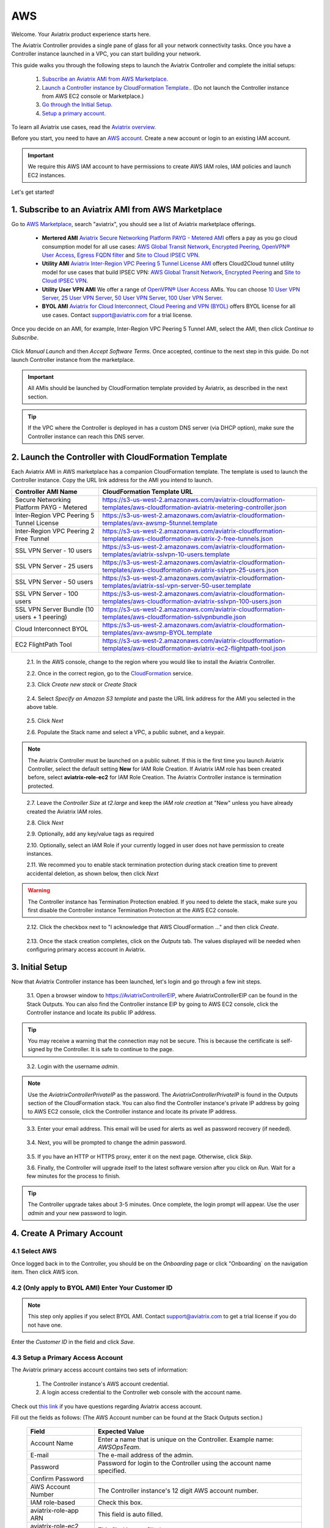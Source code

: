 .. meta::
    :description: Install the Aviatrix Controller, 2 Gateways, and setup peering in AWS
    :keywords: Aviatrix, AWS, Global Transit Network, AWS VPC Peering, VPC Peering, Egress Control, Egress firewall, OpenVPN, SSL VPN


==================================================================
AWS
==================================================================


Welcome. Your Aviatrix product experience starts here. 

The Aviatrix Controller provides a single pane of glass for all your network connectivity tasks. Once you have a Controller instance launched in a VPC, you can start building your network. 

This guide walks you through the following steps to launch the Aviatrix Controller and complete the initial setups:

 1. `Subscribe an Aviatrix AMI from AWS Marketplace. <http://docs.aviatrix.com/StartUpGuides/aviatrix-cloud-controller-startup-guide.html#subscribe-to-an-aviatrix-ami-from-aws-marketplace>`_

 2. `Launch a Controller instance by CloudFormation Template. <http://docs.aviatrix.com/StartUpGuides/aviatrix-cloud-controller-startup-guide.html#launch-the-controller-with-cloudformation-template>`_. (Do not launch the Controller instance from AWS EC2 console or Marketplace.)

 3. `Go through the Initial Setup. <http://docs.aviatrix.com/StartUpGuides/aviatrix-cloud-controller-startup-guide.html#initial-setup>`_

 4. `Setup a primary account.  <http://docs.aviatrix.com/StartUpGuides/aviatrix-cloud-controller-startup-guide.html#create-a-primary-account>`_ 

To learn all Aviatrix use cases, read the `Aviatrix overview. <http://docs.aviatrix.com/StartUpGuides/aviatrix_overview.html>`_

Before you start, you need to have an `AWS account <https://aws.amazon.com/>`__.   Create a new account or login to an existing IAM account.

.. Important::

   We require this AWS IAM account to have permissions to create AWS IAM roles, IAM policies and launch EC2 instances. 

Let's get started!

1. Subscribe to an Aviatrix AMI from AWS Marketplace
^^^^^^^^^^^^^^^^^^^^^^^^^^^^^^^^^^^^^^^^^^^^^^^^^^^^

Go to `AWS Marketplace <https://aws.amazon.com/marketplace>`_, search "aviatrix", you should see a list of Aviatrix marketplace offerings.

 - **Mertered AMI** `Aviatrix Secure Networking Platform PAYG - Metered AMI <https://aws.amazon.com/marketplace/pp/B079T2HGWG?qid=1521304828225&sr=0-7&ref_=srh_res_product_title>`_ offers a pay as you go cloud consumption model for all use cases: `AWS Global Transit Network <http://docs.aviatrix.com/HowTos/transitvpc_workflow.html>`_, `Encrypted Peering <http://docs.aviatrix.com/HowTos/peering.html>`_, `OpenVPN® User Access <http://docs.aviatrix.com/HowTos/uservpn.html>`_, `Egress FQDN filter <http://docs.aviatrix.com/HowTos/FQDN_Whitelists_Ref_Design.html>`_ and `Site to Cloud IPSEC VPN <http://docs.aviatrix.com/HowTos/site2cloud_faq.html>`_.

 - **Utility AMI** `Aviatrix Inter-Region VPC Peering 5 Tunnel License AMI <https://aws.amazon.com/marketplace/pp/B0155GB0MA?qid=1521304828225&sr=0-8&ref_=srh_res_product_title>`_ offers Cloud2Cloud tunnel utility model for use cases that build IPSEC VPN: `AWS Global Transit Network <http://docs.aviatrix.com/HowTos/transitvpc_workflow.html>`_, `Encrypted Peering <http://docs.aviatrix.com/HowTos/peering.html>`_ and `Site to Cloud IPSEC VPN <http://docs.aviatrix.com/HowTos/site2cloud_faq.html>`_.

 - **Utility User VPN AMI** We offer a range of `OpenVPN® User Access <http://docs.aviatrix.com/HowTos/uservpn.html>`_ AMIs. You can choose `10 User VPN Server <https://aws.amazon.com/marketplace/pp/B076HZP38D?qid=1521304828225&sr=0-6&ref_=srh_res_product_title>`_, `25 User VPN Server <https://aws.amazon.com/marketplace/pp/B076JR3PL6?qid=1521304828225&sr=0-5&ref_=srh_res_product_title>`_, `50 User VPN Server <https://aws.amazon.com/marketplace/pp/B0775F2NS5?qid=1521304828225&sr=0-3&ref_=srh_res_product_title>`_, `100 User VPN Server <https://aws.amazon.com/marketplace/pp/B0773DJZ9R?qid=1521304828225&sr=0-4&ref_=srh_res_product_title>`_.

 - **BYOL AMI** `Aviatrix for Cloud Interconnect, Cloud Peering and VPN (BYOL) <https://aws.amazon.com/marketplace/pp/B0155GAZ1C?qid=1521304828225&sr=0-2&ref_=srh_res_product_title>`_ offers BYOL license for all use cases. Contact support@aviatrix.com for a trial license. 

Once you decide on an AMI, for example, Inter-Region VPC Peering 5 Tunnel AMI, select the AMI, then click `Continue to Subscribe`.

 
   |imageAwsMarketplaceContinuetoSubscribe5tunnel|

Click `Manual Launch` and then `Accept Software Terms`. Once accepted, continue to the next step in this guide. Do not launch Controller instance from the marketplace.

    |imageAwsMarketplaceAcceptTerms|


.. Important::

  All AMIs should be launched by CloudFormation template provided by Aviatrix, as described in the next section. 

..

.. tip::

  If the VPC where the Controller is deployed in has a custom DNS server (via DHCP option), make sure the Controller instance can reach this DNS server. 

..

2. Launch the Controller with CloudFormation Template
^^^^^^^^^^^^^^^^^^^^^^^^^^^^^^^^^^^^^^^^^^^^^^^^^^^^^^^

Each Aviatrix AMI in AWS marketplace has a companion CloudFormation template. The template is used to launch the Controller instance. Copy the URL link address for the AMI you intend to launch.  

============================================                  ================================
**Controller AMI Name**                                       **CloudFormation Template URL**
============================================                  ================================
Secure Networking Platform PAYG - Metered                     https://s3-us-west-2.amazonaws.com/aviatrix-cloudformation-templates/aws-cloudformation-aviatrix-metering-controller.json
Inter-Region VPC Peering 5 Tunnel License                     https://s3-us-west-2.amazonaws.com/aviatrix-cloudformation-templates/avx-awsmp-5tunnel.template
Inter-Region VPC Peering 2 Free Tunnel                        https://s3-us-west-2.amazonaws.com/aviatrix-cloudformation-templates/aws-cloudformation-aviatrix-2-free-tunnels.json
SSL VPN Server - 10 users                                     https://s3-us-west-2.amazonaws.com/aviatrix-cloudformation-templates/aviatrix-sslvpn-10-users.template 
SSL VPN Server - 25 users                                     https://s3-us-west-2.amazonaws.com/aviatrix-cloudformation-templates/aws-cloudformation-aviatrix-sslvpn-25-users.json
SSL VPN Server - 50 users                                     https://s3-us-west-2.amazonaws.com/aviatrix-cloudformation-templates/aviatrix-ssl-vpn-server-50-user.template
SSL VPN Server - 100 users                                    https://s3-us-west-2.amazonaws.com/aviatrix-cloudformation-templates/aws-cloudformation-aviatrix-sslvpn-100-users.json
SSL VPN Server Bundle (10 users + 1 peering)                  https://s3-us-west-2.amazonaws.com/aviatrix-cloudformation-templates/aws-cloudformation-sslvpnbundle.json
Cloud Interconnect BYOL                                       https://s3-us-west-2.amazonaws.com/aviatrix-cloudformation-templates/avx-awsmp-BYOL.template 
EC2 FlightPath Tool                                           https://s3-us-west-2.amazonaws.com/aviatrix-cloudformation-templates/aws-cloudformation-aviatrix-ec2-flightpath-tool.json 
============================================                  ================================

 2.1. In the AWS console, change to the region where you would like to install the Aviatrix Controller.

 2.2. Once in the correct region, go to the `CloudFormation <https://console.aws.amazon.com/cloudformation/home>`_ service.

 2.3. Click `Create new stack` or `Create Stack`

   |imageCFCreate|

 2.4. Select `Specify an Amazon S3 template` and paste the URL link address for the AMI you selected in the above table.  

   |imageCFSelectTemplate-S3|

 2.5. Click `Next`

 2.6. Populate the Stack name and select a VPC, a public subnet, and a keypair.

   |imageCFSpecifyDetails|

.. note::

   The Aviatrix Controller must be launched on a public subnet. If this is the first time you launch Aviatrix Controller, select the default setting **New** for IAM Role Creation. If Aviatrix IAM role has been created before, select **aviatrix-role-ec2** for IAM Role Creation.  The Aviatrix Controller instance is termination protected. 
..

 2.7. Leave the `Controller Size` at `t2.large` and keep the `IAM role creation` at "New" unless you have already created the Aviatrix IAM roles.

 2.8. Click `Next`

 2.9. Optionally, add any key/value tags as required

 2.10. Optionally, select an IAM Role if your currently logged in user does not have permission to create instances.

 2.11. We recommed you to enable stack termination protection during stack creation time to prevent accidental deletion, as shown below, then click `Next`

  |imageCFEnableTermProtection|
     
.. Warning::

  The Controller instance has Termination Protection enabled. If you need to delete the stack, make sure you first disable the Controller instance Termination Protection at the AWS EC2 console.

..

 2.12. Click the checkbox next to "I acknowledge that AWS CloudFormation ..." and then click `Create`.

   |imageCFCreateFinal|

 2.13. Once the stack creation completes, click on the `Outputs` tab.  The values displayed will be needed when configuring primary access account in Aviatrix.
   
   |imageCFComplete|


3. Initial Setup
^^^^^^^^^^^^^^^^^^^^
Now that Aviatrix Controller instance has been launched, let's login and go through a few init steps.

 3.1. Open a browser window to https://AviatrixControllerEIP, where AviatrixControllerEIP can be found in the Stack Outputs. You can also find the Controller instance EIP by going to AWS EC2 console, click the Controller instance and locate its public IP address. 

.. tip::
   You may receive a warning that the connection may not be secure.  This is because the certificate is self-signed by the Controller.  It is safe to continue to the page.

..

   |imageControllerBrowserWarning|

 3.2. Login with the username `admin`.

.. note::
   Use the `AviatrixControllerPrivateIP` as the password.  The `AviatrixControllerPrivateIP` is found in the Outputs section of the CloudFormation stack. You can also find the Controller instance's private IP address by going to AWS EC2 console, click the Controller instance and locate its private IP address. 
..
   
   |imageCFOutputsWithPassword|

 3.3. Enter your email address.  This email will be used for alerts as well as password recovery (if needed).

   |imageControllerEnterEmail|

 3.4. Next, you will be prompted to change the admin password.

   |imageControllerChangePassword|

 3.5. If you have an HTTP or HTTPS proxy, enter it on the next page. Otherwise, click `Skip`. 

 3.6. Finally, the Controller will upgrade itself to the latest software version after you click on `Run`. Wait for a few minutes for the process to finish. 

   |imageControllerUpgrade|

.. tip::
   The Controller upgrade takes about 3-5 minutes.  Once complete, the login prompt will appear.  Use the user `admin` and your new password to login.

..

4. Create A Primary Account 
^^^^^^^^^^^^^^^^^^^^^^^^^^^^

4.1 Select AWS 
---------------

Once logged back in to the Controller, you should be on the `Onboarding` page or click "Onboarding` on the navigation item. Then click AWS icon. 

   |imageOnboardAws|


4.2  (Only apply to BYOL AMI) Enter Your Customer ID 
-----------------------------------------------------

.. Note::

   This step only applies if you select BYOL AMI. Contact support@aviatrix.com to get a trial license if you do not have one.
..
   
Enter the `Customer ID` in the field and click `Save`.

   |imageEnterCustomerID|
   
4.3  Setup a Primary Access Account  
------------------------------------

The Aviatrix primary access account contains two sets of information:

 1. The Controller instance's AWS account credential.
 #. A login access credential to the Controller web console with the account name.  

Check out `this link <http://docs.aviatrix.com/HowTos/onboarding_faq.html#what-is-an-aviatrix-access-account-on-the-controller>`_ if you have questions regarding Aviatrix access account. 

Fill out the fields as follows: (The AWS Account number can be found at the Stack Outputs section.)

  +-------------------------------+--------------------------------------------+
  | Field                         | Expected Value                             |
  +===============================+============================================+
  | Account Name                  | Enter a name that is unique on the         |
  |                               | Controller.                                |
  |                               | Example name: `AWSOpsTeam`.                |
  +-------------------------------+--------------------------------------------+
  | E-mail                        | The e-mail address of the admin.           |
  +-------------------------------+--------------------------------------------+
  | Password                      | Password for login to the Controller using |
  |                               | the account name specified.                |
  +-------------------------------+--------------------------------------------+
  | Confirm Password              |                                            |
  +-------------------------------+--------------------------------------------+
  | AWS Account Number            | The Controller instance's 12 digit         |
  |                               | AWS account number.                        |
  +-------------------------------+--------------------------------------------+
  | IAM role-based                | Check this box.                            |
  +-------------------------------+--------------------------------------------+
  | aviatrix-role-app ARN         | This field is auto filled.                 |
  +-------------------------------+--------------------------------------------+
  | aviatrix-role-ec2 ARN         | This filed is auto filled.                 |
  +-------------------------------+--------------------------------------------+

Once complete, click the `Create` button at the bottom of the form.

|imageCreateAccount|


What's Next 
^^^^^^^^^^^^

Congratulations!  

You are now ready to establish connectivities to/from the cloud. Here are some of the things you can do:

- `Build User SSL VPN <../HowTos/uservpn.html>`__
- `Build Global Transit Network <../HowTos/transitvpc_workflow.html>`__
- `Build Egress Security Filter <../HowTos/FQDN_Whitelists_Ref_Design.html>`__
- `Build your own site to cloud IPSEC connectivity <http://docs.aviatrix.com/HowTos/site2cloud_faq.html>`_

.. Warning:: Any resources created by the Controller, such as Aviatrix gateways, route entries, ELB, SQS queues, etc, must be deleted from the Controller console. If you delete them directly on AWS console, the Controller's view of resources will be incorrect which will lead to features not working properly.  

For technical support, email us at support@aviatrix.com

Enjoy!

.. add in the disqus tag

.. disqus::

.. |imageAwsMarketplacePage1| image:: ZeroToConnectivityInAWS_media/aws_marketplace_page1.png
.. |imageAwsMarketplaceContinuetoSubscribe| image:: ZeroToConnectivityInAWS_media/aws_marketplace_step1.png
.. |imageAwsMarketplaceContinuetoSubscribe5tunnel| image:: ZeroToConnectivityInAWS_media/aws_marketplace_step1_5tunnel.png
.. |imageAwsMarketplaceAccept| image:: ZeroToConnectivityInAWS_media/aws_marketplace_step2.png
.. |imageAwsMarketplaceAcceptTerms| image:: ZeroToConnectivityInAWS_media/aws_marketplace_select_region_and_accept.png
.. |imageCFCreate| image:: ZeroToConnectivityInAWS_media/cf_create.png
.. |imageCFOptions| image:: ZeroToConnectivityInAWS_media/cf_options.png
.. |imageCFCreateFinal| image:: ZeroToConnectivityInAWS_media/cf_create_final.png
.. |imageCFComplete| image:: ZeroToConnectivityInAWS_media/cf_complete_outputs.png
.. |imageCFOutputsWithPassword| image:: ZeroToConnectivityInAWS_media/cf_complete_outputs_private_ip_highlight.png
.. |imageControllerBrowserWarning| image:: ZeroToConnectivityInAWS_media/controller_browser_warning.png
   :scale: 50%

.. |imageControllerEnterEmail| image:: ZeroToConnectivityInAWS_media/controller_enter_email.png
   :scale: 50%

.. |imageControllerChangePassword| image:: ZeroToConnectivityInAWS_media/controller_change_password.png
   :scale: 50%

.. |imageControllerUpgrade| image:: ZeroToConnectivityInAWS_media/controller_upgrade.png
   :scale: 50%

.. |imageCFSelectTemplate| image:: ZeroToConnectivityInAWS_media/cf_select_template.png
.. |imageCFSelectTemplate-S3| image:: ZeroToConnectivityInAWS_media/imageCFSelectTemplate-S3.png
.. |imageCFSpecifyDetails| image:: ZeroToConnectivityInAWS_media/cf_specify_details_new.png
.. |imageCFEnableTermProtection| image:: ZeroToConnectivityInAWS_media/cf_termination_protection.png

.. |imageAviatrixOnboardNav| image:: ZeroToConnectivityInAWS_media/aviatrix_onboard_nav.png
   :scale: 50%

.. |imageOnboardAws| image:: ZeroToConnectivityInAWS_media/onboard_aws.png
   :scale: 50%

.. |imageEnterCustomerID| image:: ZeroToConnectivityInAWS_media/customerid_enter.png
   :scale: 25%

.. |imageCreateAccount| image:: ZeroToConnectivityInAWS_media/create_account.png
